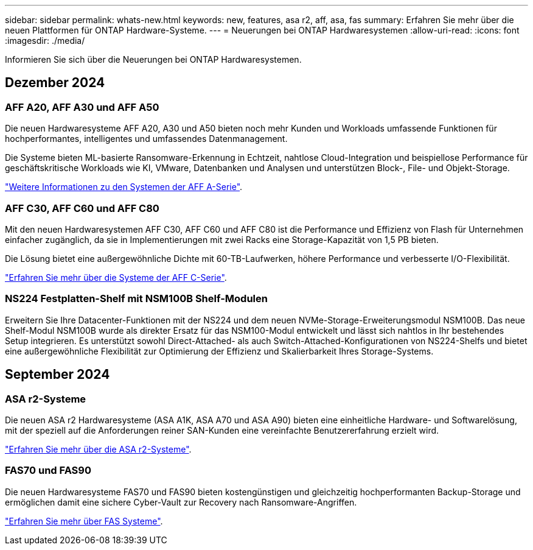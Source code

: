 ---
sidebar: sidebar 
permalink: whats-new.html 
keywords: new, features, asa r2, aff, asa, fas 
summary: Erfahren Sie mehr über die neuen Plattformen für ONTAP Hardware-Systeme. 
---
= Neuerungen bei ONTAP Hardwaresystemen
:allow-uri-read: 
:icons: font
:imagesdir: ./media/


[role="lead"]
Informieren Sie sich über die Neuerungen bei ONTAP Hardwaresystemen.



== Dezember 2024



=== AFF A20, AFF A30 und AFF A50

Die neuen Hardwaresysteme AFF A20, A30 und A50 bieten noch mehr Kunden und Workloads umfassende Funktionen für hochperformantes, intelligentes und umfassendes Datenmanagement.

Die Systeme bieten ML-basierte Ransomware-Erkennung in Echtzeit, nahtlose Cloud-Integration und beispiellose Performance für geschäftskritische Workloads wie KI, VMware, Datenbanken und Analysen und unterstützen Block-, File- und Objekt-Storage.

link:https://www.netapp.com/data-storage/aff-a-series/["Weitere Informationen zu den Systemen der AFF A-Serie"].



=== AFF C30, AFF C60 und AFF C80

Mit den neuen Hardwaresystemen AFF C30, AFF C60 und AFF C80 ist die Performance und Effizienz von Flash für Unternehmen einfacher zugänglich, da sie in Implementierungen mit zwei Racks eine Storage-Kapazität von 1,5 PB bieten.

Die Lösung bietet eine außergewöhnliche Dichte mit 60-TB-Laufwerken, höhere Performance und verbesserte I/O-Flexibilität.

link:https://www.netapp.com/data-storage/aff-c-series/["Erfahren Sie mehr über die Systeme der AFF C-Serie"].



=== NS224 Festplatten-Shelf mit NSM100B Shelf-Modulen

Erweitern Sie Ihre Datacenter-Funktionen mit der NS224 und dem neuen NVMe-Storage-Erweiterungsmodul NSM100B. Das neue Shelf-Modul NSM100B wurde als direkter Ersatz für das NSM100-Modul entwickelt und lässt sich nahtlos in Ihr bestehendes Setup integrieren. Es unterstützt sowohl Direct-Attached- als auch Switch-Attached-Konfigurationen von NS224-Shelfs und bietet eine außergewöhnliche Flexibilität zur Optimierung der Effizienz und Skalierbarkeit Ihres Storage-Systems.



== September 2024



=== ASA r2-Systeme

Die neuen ASA r2 Hardwaresysteme (ASA A1K, ASA A70 und ASA A90) bieten eine einheitliche Hardware- und Softwarelösung, mit der speziell auf die Anforderungen reiner SAN-Kunden eine vereinfachte Benutzererfahrung erzielt wird.

link:https://docs.netapp.com/us-en/asa-r2/get-started/learn-about.html["Erfahren Sie mehr über die ASA r2-Systeme"].



=== FAS70 und FAS90

Die neuen Hardwaresysteme FAS70 und FAS90 bieten kostengünstigen und gleichzeitig hochperformanten Backup-Storage und ermöglichen damit eine sichere Cyber-Vault zur Recovery nach Ransomware-Angriffen.

link:https://www.netapp.com/data-storage/fas/["Erfahren Sie mehr über FAS Systeme"].
